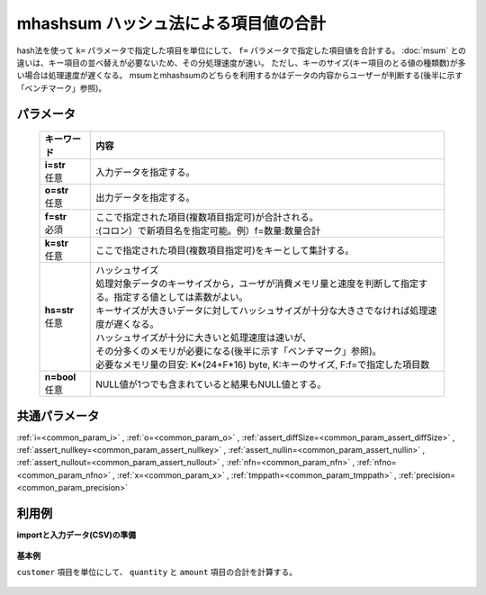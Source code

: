 mhashsum ハッシュ法による項目値の合計
----------------------------------------------

hash法を使って ``k=`` パラメータで指定した項目を単位にして、 ``f=`` パラメータで指定した項目値を合計する。
:doc:`msum` との違いは、キー項目の並べ替えが必要ないため、その分処理速度が速い。
ただし、キーのサイズ(キー項目のとる値の種類数)が多い場合は処理速度が遅くなる。
msumとmhashsumのどちらを利用するかはデータの内容からユーザーが判断する(後半に示す「ベンチマーク」参照)。

パラメータ
''''''''''''''''''''''

  .. list-table::
   :header-rows: 1

   * - キーワード
     - 内容
   * - | **i=str**
       | 任意
     - | 入力データを指定する。
   * - | **o=str**
       | 任意
     - | 出力データを指定する。
   * - | **f=str**
       | 必須
     - | ここで指定された項目(複数項目指定可)が合計される。
       | :(コロン）で新項目名を指定可能。例）f=数量:数量合計
   * - | **k=str**
       | 任意
     - | ここで指定された項目(複数項目指定可)をキーとして集計する。
   * - | **hs=str**
       | 任意
     - | ハッシュサイズ
       | 処理対象データのキーサイズから，ユーザが消費メモリ量と速度を判断して指定する。指定する値としては素数がよい。
       | キーサイズが大きいデータに対してハッシュサイズが十分な大きさでなければ処理速度が遅くなる。
       | ハッシュサイズが十分に大きいと処理速度は速いが、
       | その分多くのメモリが必要になる(後半に示す「ベンチマーク」参照)。
       | 必要なメモリ量の目安: K*(24+F*16) byte, K:キーのサイズ, F:f=で指定した項目数
   * - | **n=bool**
       | 任意
     - | NULL値が1つでも含まれていると結果もNULL値とする。


共通パラメータ
''''''''''''''''''''

:ref:`i=<common_param_i>`
, :ref:`o=<common_param_o>`
, :ref:`assert_diffSize=<common_param_assert_diffSize>`
, :ref:`assert_nullkey=<common_param_assert_nullkey>`
, :ref:`assert_nullin=<common_param_assert_nullin>`
, :ref:`assert_nullout=<common_param_assert_nullout>`
, :ref:`nfn=<common_param_nfn>`
, :ref:`nfno=<common_param_nfno>`
, :ref:`x=<common_param_x>`
, :ref:`tmppath=<common_param_tmppath>`
, :ref:`precision=<common_param_precision>`


利用例
''''''''''''

**importと入力データ(CSV)の準備**

  .. code-block:: python
    :linenos:

    import nysol.mcmd as nm

    with open('dat1.csv','w') as f:
      f.write(
    '''customer,quantity,amount
    A,1,
    B,,15
    A,2,20
    B,3,10
    B,1,20
    ''')


**基本例**

``customer`` 項目を単位にして、 ``quantity`` と ``amount`` 項目の合計を計算する。

  .. code-block:: python
    :linenos:

    nm.mhashsum(k="customer", f="quantity,amount", i="dat1.csv", o="rsl1.csv").run()

